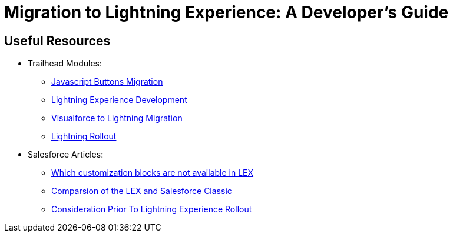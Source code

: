 = Migration to Lightning Experience: A Developer's Guide
:hp-image: https://c1.sfdcstatic.com/content/dam/blogs/us/August2015/Home%20Screen.png
:hp-tags: Development, Lightning, Aura

== Useful Resources

* Trailhead Modules:
** https://trailhead.salesforce.com/modules/lex_javascript_button_migration[Javascript Buttons Migration]
** https://trailhead.salesforce.com/modules/lex_dev_overview[Lightning Experience Development]
** https://trailhead.salesforce.com/modules/lex_dev_visualforce[Visualforce to Lightning Migration]
** https://trailhead.salesforce.com/modules/lex_migration_rollout[Lightning Rollout]
* Salesforce Articles:
** https://help.salesforce.com/articleView?id=lex_migrate_customizations.htm&type=5[Which customization blocks are not available in LEX]
** https://help.salesforce.com/articleView?id=lex_aloha_comparison.htm&type=5[Comparsion of the LEX and Salesforce Classic]
** https://help.salesforce.com/articleView?id=lex_considerations_intro.htm&type=5[Consideration Prior To Lightning Experience Rollout]


